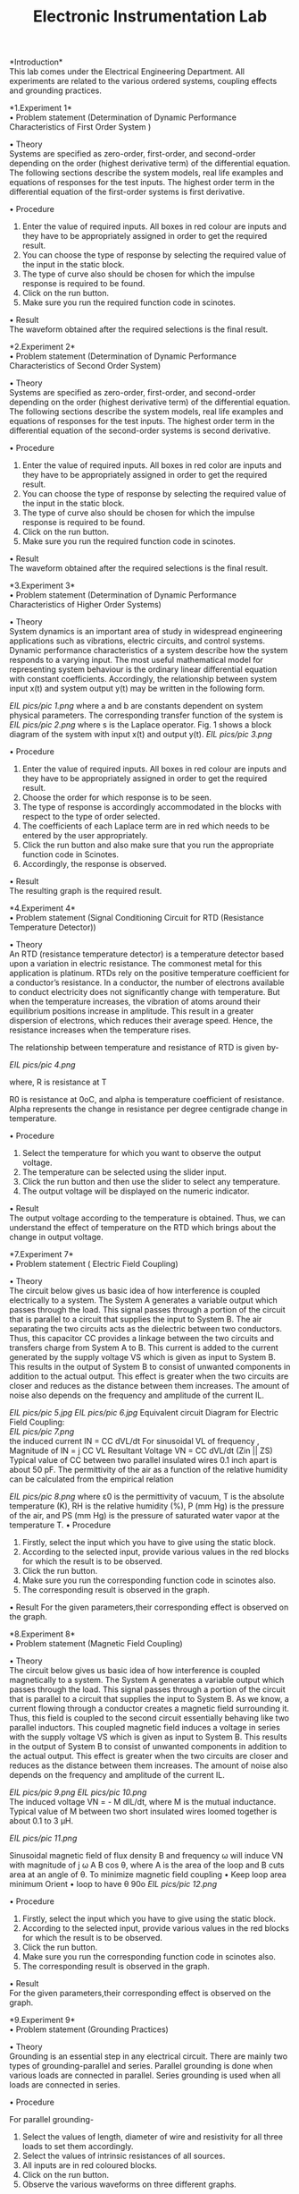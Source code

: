 #+TITLE: Electronic Instrumentation Lab
*Introduction*\\
This lab comes under the Electrical Engineering Department. All experiments are related to the various ordered systems, coupling effects and grounding practices.

*1.Experiment 1*\\
•	Problem statement 
 (Determination of Dynamic Performance Characteristics of First Order System )

•	Theory\\
Systems are specified as zero-order, first-order, and second-order depending on the order (highest derivative term) of the differential equation. The following sections describe the system models, real life examples and equations of responses for the test inputs. The highest order term in the differential equation of the first-order systems is first derivative. 

•	Procedure
1.	Enter the value of required inputs. All boxes in red colour are inputs and they have to be appropriately assigned in order to get the required result.
2.	You can choose the type of response by selecting the required value of the input in the static block.
3.	The type of curve also should be chosen for which the impulse response is required to be found.
4.	Click on the run button.
5.	Make sure you run the required function code in scinotes.
 
•	Result\\
The waveform obtained after the required selections is the final result.


*2.Experiment 2*\\
•	Problem statement
(Determination of Dynamic Performance Characteristics of Second Order System)



•	Theory\\
Systems are specified as zero-order, first-order, and second-order depending on the order (highest derivative term) of the differential equation. The following sections describe the system models, real life examples and equations of responses for the test inputs. The highest order term in the differential equation of the second-order systems is second derivative. 

•	Procedure
1.	Enter the value of required inputs. All boxes in red color are inputs and they have to be appropriately assigned in order to get the required result.
2.	You can choose the type of response by selecting the required value of the input in the static block.
3.	The type of curve also should be chosen for which the impulse response is required to be found.
4.	Click on the run button.
5.	Make sure you run the required function code in scinotes.

 
•	Result\\
The waveform obtained after the required selections is the final result.

*3.Experiment 3*\\
•	Problem statement
(Determination of Dynamic Performance Characteristics of Higher Order Systems)

•	Theory\\
System dynamics is an important area of study in widespread engineering applications such as vibrations, electric circuits, and control systems. Dynamic performance characteristics of a system describe how the system responds to a varying input. The most useful mathematical model for representing system behaviour is the ordinary linear differential equation with constant coefficients. Accordingly, the relationship between system input x(t) and system output y(t) may be written in the following form.

   [[EIL pics/pic 1.png]]                           
 where a and b are constants dependent on system physical parameters. The corresponding transfer function of the system is
     [[EIL pics/pic 2.png]]                                                          
 where s is the Laplace operator. Fig. 1 shows a block diagram of the system with input x(t) and output y(t). 
     [[EIL pics/pic 3.png]]                                                            


•	Procedure

1.	Enter the value of required inputs. All boxes in red colour are inputs and they have to be appropriately assigned in order to get the required result.
2.	Choose the order for which response is to be seen.
3.	The type of response is accordingly accommodated in the blocks with respect to the type of order selected.
4.	The coefficients of each Laplace term are in red which needs to be entered by the user appropriately.
5.	Click the run button and also make sure that you run the appropriate function code in Scinotes.
6.	Accordingly, the response is observed.

•	Result\\
The resulting graph is the required result.


*4.Experiment 4*\\

•	Problem statement
(Signal Conditioning Circuit for RTD (Resistance Temperature Detector))




•	Theory\\

An RTD (resistance temperature detector) is a temperature detector based upon a variation in electric resistance. The commonest metal for this application is platinum. RTDs rely on the positive temperature coefficient for a conductor’s resistance. In a conductor, the number of electrons available to conduct electricity does not significantly change with temperature. But when the temperature increases, the vibration of atoms around their equilibrium positions increase in amplitude. This result in a greater dispersion of electrons, which reduces their average speed. Hence, the resistance increases when the temperature rises. 
 
         
    The relationship between temperature and resistance of RTD is given by-
 
        [[EIL pics/pic 4.png]]                      
 
 
where, 
             R             is resistance at    T
 
       R0  is resistance at 0oC, and alpha is temperature coefficient of resistance. Alpha represents the change in resistance per degree centigrade change in temperature. 

•	Procedure

1.	Select the temperature for which you want to observe the output voltage. 
2.	The temperature can be selected using the slider input.
3.	Click the run button and then use the slider to select any temperature.
4.	The output voltage will be displayed on the numeric indicator.

•	Result\\

The output voltage according to the temperature is obtained. Thus, we can understand the effect of temperature on the RTD which brings about the change in output voltage.




*7.Experiment 7*\\

•	Problem statement
(  Electric Field Coupling)


•	Theory\\
The circuit below gives us basic idea of how interference is coupled electrically to a system. The System A generates a variable output which passes through the load. This signal passes through a portion of the circuit that is parallel to a circuit that supplies the input to System B. The air separating the two circuits acts as the dielectric between two conductors. Thus, this capacitor CC provides a linkage between the two circuits and transfers charge from System A to B. This current is added to the current generated by the supply voltage VS which is given as input to System B. This results in the output of System B to consist of unwanted components in addition to the actual output. This effect is greater when the two circuits are closer and reduces as the distance between them increases. The amount of noise also depends on the frequency and amplitude of the current IL.
  
       [[EIL pics/pic 5.jpg]]  
        [[EIL pics/pic 6.jpg]]
   Equivalent circuit Diagram for Electric Field Coupling:\\
         [[EIL pics/pic 7.png]]\\                   
the induced current IN = CC  dVL/dt
For sinusoidal VL of frequency ,
Magnitude of IN = j CC VL
Resultant Voltage VN = CC  dVL/dt (Zin ||  ZS)
Typical value of  CC between two parallel insulated wires  0.1 inch apart is about 50 pF.
 The permittivity of the air as a function of the relative humidity can be calculated from the empirical relation
 
 [[EIL pics/pic 8.png]]
where ε0 is the permittivity of vacuum, T is the absolute temperature (K), RH is the relative humidity (%), P (mm Hg) is the pressure of the air, and PS (mm Hg) is the pressure of saturated water vapor at the temperature T.
•	Procedure
1.	Firstly, select the input which you have to give using the static block.
2.	According to the selected input, provide various values in the red blocks for which the result is to be observed.
3.	Click the run button.
4.	Make sure you run the corresponding function code in scinotes also.
5.	The corresponding result is observed in the graph.


•	Result
For the given parameters,their corresponding effect is observed on the graph.

*8.Experiment  8*\\

•	Problem statement
(Magnetic Field Coupling)

•	Theory\\
The circuit below gives us basic idea of how interference is coupled magnetically to a system. The System A generates a variable output which passes through the load. This signal passes through a portion of the circuit that is parallel to a circuit that supplies the input to System B. As we know, a current flowing through a conductor creates a magnetic field surrounding it. Thus, this field is coupled to the second circuit essentially behaving like two parallel inductors. This coupled magnetic field induces a voltage in series with the supply voltage VS which is given as input to System B. This results in the output of System B to consist of unwanted components in addition to the actual output. This effect is greater when the two circuits are closer and reduces as the distance between them increases. The amount of noise also depends on the frequency and amplitude of the current IL.
               
     [[EIL pics/pic 9.png]]                            
 [[EIL pics/pic 10.png]]\\
The induced voltage VN = - M dIL/dt, where M is the mutual inductance.
Typical value of M between two short insulated wires loomed together is about 0.1 to 3 µH.

   [[EIL pics/pic 11.png]]
 

Sinusoidal magnetic field of flux density B and frequency ω will induce VN with magnitude of j ω A B cos θ, where A is the area of the loop and B cuts area at an angle of θ.
 To minimize magnetic field coupling
•	 Keep loop area minimum
 Orient
•	loop to have θ 90o       
 [[EIL pics/pic 12.png]]


•	Procedure

1.	Firstly, select the input which you have to give using the static block.
2.	According to the selected input, provide various values in the red blocks for which the result is to be observed.
3.	Click the run button.
4.	Make sure you run the corresponding function code in scinotes also.
5.	The corresponding result is observed in the graph.


•	Result\\

For the given parameters,their corresponding effect is observed on the graph.






*9.Experiment  9*\\

•	Problem statement
                             (Grounding Practices)

•	Theory\\

Grounding is an essential step in any electrical circuit. There are mainly two types of grounding-parallel and series. Parallel grounding is done when various loads are connected in parallel. Series grounding is used when all loads are connected in series.

•	Procedure

For parallel grounding-

1.	Select the values of length, diameter of wire and resistivity for all three loads to set them accordingly.
2.	Select the values of intrinsic resistances of all sources.
3.	All inputs are in red coloured blocks.
4.	Click on the run button.
5.	Observe the various waveforms on three different graphs.

For series grounding-

1.	Select the values of length, diameter of wire and resistivity for all three loads to set them accordingly.
2.	Select the values of intrinsic resistances of all sources.
3.	All inputs are in red coloured blocks.
4.	Click on the run button.
5.	Observe the various waveforms on three different graphs.



•	Result\\
The resulting graphs illustrate the use of grounding and its effects on the circuit depending upon the value of load and intrinsic resistances.







